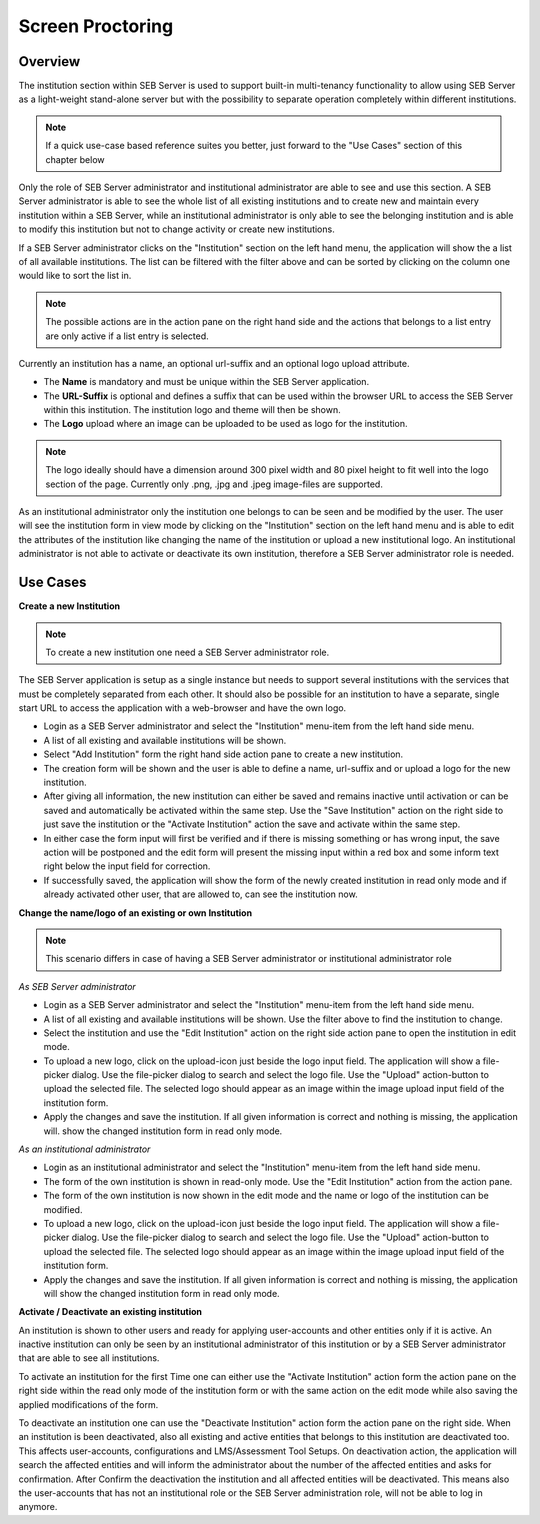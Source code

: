 Screen Proctoring
===========

Overview
---------

The institution section within SEB Server is used to support built-in multi-tenancy functionality to allow using SEB Server as a 
light-weight stand-alone server but with the possibility to separate operation completely within different institutions.

.. note:: 
      If a quick use-case based reference suites you better, just forward to the "Use Cases" section of this chapter below

Only the role of SEB Server administrator and institutional administrator are able to see and use this section.
A SEB Server administrator is able to see the whole list of all existing institutions and to create new and maintain every 
institution within a SEB Server, while an institutional administrator is only able to see the belonging institution and
is able to modify this institution but not to change activity or create new institutions.

If a SEB Server administrator clicks on the "Institution" section on the left hand menu, the application will show the a list
of all available institutions. The list can be filtered with the filter above and can be sorted by clicking on the column one 
would like to sort the list in. 

.. note:: 
      The possible actions are in the action pane on the right hand side and the actions
      that belongs to a list entry are only active if a list entry is selected.

Currently an institution has a name, an optional url-suffix and an optional logo upload attribute. 

- The **Name** is mandatory and must be unique within the SEB Server application.
- The **URL-Suffix** is optional and defines a suffix that can be used within the browser URL to access the SEB Server within this institution. The institution logo and theme will then be shown.
- The **Logo** upload where an image can be uploaded to be used as logo for the institution. 
  
.. note:: The logo ideally should have a dimension around 300 pixel width and 80 pixel height 
          to fit well into the logo section of the page. Currently only .png, .jpg and .jpeg image-files are supported.

.. image:: images/institution/list.png
    :align: center
    :target: https://raw.githubusercontent.com/SafeExamBrowser/seb-server/master/docs/images/institution/list.png

As an institutional administrator only the institution one belongs to can be seen and be modified by the user.
The user will see the institution form in view mode by clicking on the "Institution" section on the left hand menu
and is able to edit the attributes of the institution like changing the name of the institution or upload a
new institutional logo. An institutional administrator is not able to activate or deactivate its own institution, 
therefore a SEB Server administrator role is needed.

.. image:: images/institution/view_institutional.png
    :align: center
    :target: https://raw.githubusercontent.com/SafeExamBrowser/seb-server/master/docs/images/institution/view_institutional.png



Use Cases
---------

**Create a new Institution**

.. note:: To create a new institution one need a SEB Server administrator role. 

The SEB Server application is setup as a single instance but needs to support several institutions with the services that must
be completely separated from each other. It should also be possible for an institution to have a separate, single start URL to 
access the application with a web-browser and have the own logo.

- Login as a SEB Server administrator and select the "Institution" menu-item from the left hand side menu.
- A list of all existing and available institutions will be shown.
- Select "Add Institution" form the right hand side action pane to create a new institution.
- The creation form will be shown and the user is able to define a name, url-suffix and or upload a logo for the new institution.
- After giving all information, the new institution can either be saved and remains inactive until activation or can be saved and automatically be activated within the same step. Use the "Save Institution" action on the right side to just save the institution or the "Activate Institution" action the save and activate within the same step.
- In either case the form input will first be verified and if there is missing something or has wrong input, the save action will be postponed and the edit form will present the missing input within a red box and some inform text right below the input field for correction.
- If successfully saved, the application will show the form of the newly created institution in read only mode and if already activated other user, that are allowed to, can see the institution now.
  
.. image:: images/institution/new.png
    :align: center
    :target: https://raw.githubusercontent.com/SafeExamBrowser/seb-server/master/docs/images/institution/new.png
  
  
**Change the name/logo of an existing or own Institution**

.. note:: This scenario differs in case of having a SEB Server administrator or institutional administrator role

*As SEB Server administrator*

- Login as a SEB Server administrator and select the "Institution" menu-item from the left hand side menu.
- A list of all existing and available institutions will be shown. Use the filter above to find the institution to change.
- Select the institution and use the "Edit Institution" action on the right side action pane to open the institution in edit mode.
- To upload a new logo, click on the upload-icon just beside the logo input field. The application will show a file-picker dialog. Use the file-picker dialog to search and select the logo file. Use the "Upload" action-button to upload the selected file. The selected logo should appear as an image within the image upload input field of the institution form.
- Apply the changes and save the institution. If all given information is correct and nothing is missing, the application will. show the changed institution form in read only mode.
  
*As an institutional administrator*

- Login as an institutional administrator and select the "Institution" menu-item from the left hand side menu.
- The form of the own institution is shown in read-only mode. Use the "Edit Institution" action from the action pane.
- The form of the own institution is now shown in the edit mode and the name or logo of the institution can be modified.
- To upload a new logo, click on the upload-icon just beside the logo input field. The application will show a file-picker dialog. Use the file-picker dialog to search and select the logo file. Use the "Upload" action-button to upload the selected file. The selected logo should appear as an image within the image upload input field of the institution form.
- Apply the changes and save the institution. If all given information is correct and nothing is missing, the application will show the changed institution form in read only mode.
  
.. image:: images/institution/view_institutional.png
    :align: center
    :target: https://raw.githubusercontent.com/SafeExamBrowser/seb-server/master/docs/images/institution/view_institutional.png
  
  
**Activate / Deactivate an existing institution**
  
An institution is shown to other users and ready for applying user-accounts and other entities only if it is active. An inactive
institution can only be seen by an institutional administrator of this institution or by a SEB Server administrator that are able to 
see all institutions.

To activate an institution for the first Time one can either use the "Activate Institution" action form the action pane on the right side
within the read only mode of the institution form or with the same action on the edit mode while also saving the applied modifications of
the form. 

To deactivate an institution one can use the "Deactivate Institution" action form the action pane on the right side.
When an institution is been deactivated, also all existing and active entities that belongs to this institution are deactivated too.
This affects user-accounts, configurations and LMS/Assessment Tool Setups. On deactivation action, the application will search the affected entities
and will inform the administrator about the number of the affected entities and asks for confirmation.
After Confirm the deactivation the institution and all affected entities will be deactivated. This means also the user-accounts that has
not an institutional role or the SEB Server administration role, will not be able to log in anymore.


